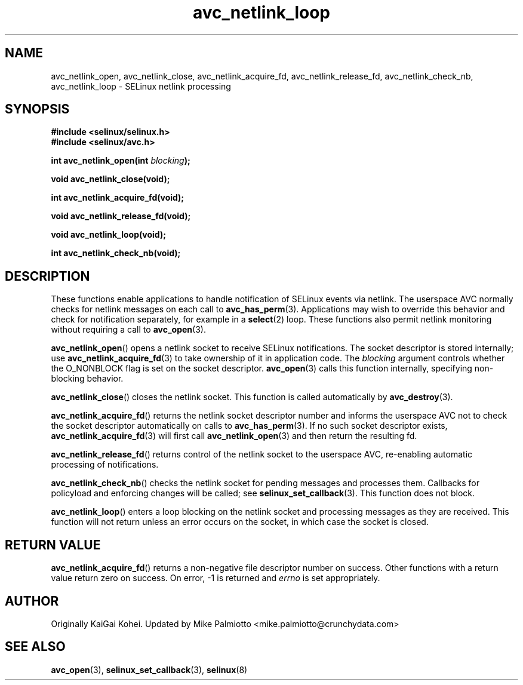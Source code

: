 .\" Hey Emacs! This file is -*- nroff -*- source.
.\"
.\" Author: KaiGai Kohei (kaigai@ak.jp.nec.com) 2009
.TH "avc_netlink_loop" "3" "30 Mar 2009" "" "SELinux API documentation"
.SH "NAME"
avc_netlink_open, avc_netlink_close, avc_netlink_acquire_fd,
avc_netlink_release_fd, avc_netlink_check_nb, avc_netlink_loop \- SELinux
netlink processing
.
.SH "SYNOPSIS"
.B #include <selinux/selinux.h>
.br
.B #include <selinux/avc.h>
.sp
.BI "int avc_netlink_open(int " blocking ");"
.sp
.B void avc_netlink_close(void);
.sp
.B int avc_netlink_acquire_fd(void);
.sp
.B void avc_netlink_release_fd(void);
.sp
.B void avc_netlink_loop(void);
.sp
.B int avc_netlink_check_nb(void);
.
.SH "DESCRIPTION"
These functions enable applications to handle notification of SELinux events
via netlink.  The userspace AVC normally checks for netlink messages on each
call to
.BR avc_has_perm (3).
Applications may wish to override this behavior and check for notification
separately, for example in a
.BR select (2)
loop.  These functions also permit netlink monitoring without requiring a
call to
.BR avc_open (3).

.BR avc_netlink_open ()
opens a netlink socket to receive SELinux notifications.  The socket
descriptor is stored internally; use
.BR avc_netlink_acquire_fd (3)
to take ownership of it in application code.  The
.I blocking
argument controls whether the O_NONBLOCK flag is set on the socket descriptor.
.BR avc_open (3)
calls this function internally, specifying non-blocking behavior.

.BR avc_netlink_close ()
closes the netlink socket.  This function is called automatically by
.BR avc_destroy (3).

.BR avc_netlink_acquire_fd ()
returns the netlink socket descriptor number and informs the userspace AVC
not to check the socket descriptor automatically on calls to
.BR avc_has_perm (3).
If no such socket descriptor exists,
.BR avc_netlink_acquire_fd (3)
will first call
.BR avc_netlink_open (3)
and then return the resulting fd.

.BR avc_netlink_release_fd ()
returns control of the netlink socket to the userspace AVC, re-enabling
automatic processing of notifications.

.BR avc_netlink_check_nb ()
checks the netlink socket for pending messages and processes them.
Callbacks for policyload and enforcing changes will be called;
see
.BR selinux_set_callback (3).
This function does not block.

.BR avc_netlink_loop ()
enters a loop blocking on the netlink socket and processing messages as they
are received.  This function will not return unless an error occurs on
the socket, in which case the socket is closed.
.
.SH "RETURN VALUE"
.BR avc_netlink_acquire_fd ()
returns a non-negative file descriptor number on success.  Other functions
with a return value return zero on success.  On error, \-1 is returned and
.I errno
is set appropriately.
.
.SH "AUTHOR"
Originally KaiGai Kohei. Updated by Mike Palmiotto <mike.palmiotto@crunchydata.com>
.
.SH "SEE ALSO"
.BR avc_open (3),
.BR selinux_set_callback (3),
.BR selinux (8)
